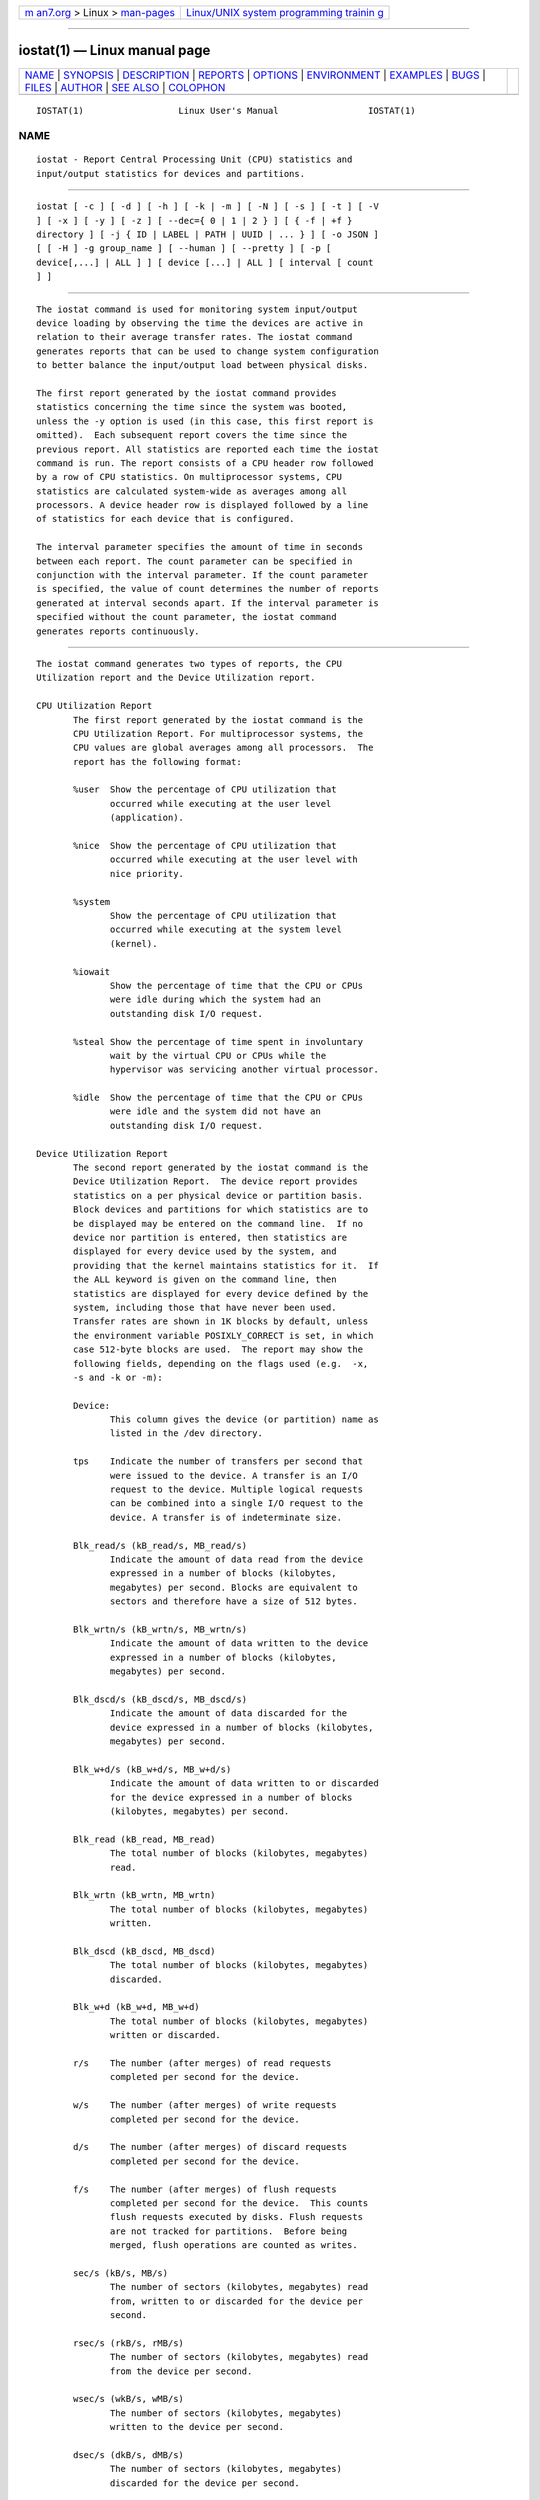 .. container:: page-top

.. container:: nav-bar

   +----------------------------------+----------------------------------+
   | `m                               | `Linux/UNIX system programming   |
   | an7.org <../../../index.html>`__ | trainin                          |
   | > Linux >                        | g <http://man7.org/training/>`__ |
   | `man-pages <../index.html>`__    |                                  |
   +----------------------------------+----------------------------------+

--------------

iostat(1) — Linux manual page
=============================

+-----------------------------------+-----------------------------------+
| `NAME <#NAME>`__ \|               |                                   |
| `SYNOPSIS <#SYNOPSIS>`__ \|       |                                   |
| `DESCRIPTION <#DESCRIPTION>`__ \| |                                   |
| `REPORTS <#REPORTS>`__ \|         |                                   |
| `OPTIONS <#OPTIONS>`__ \|         |                                   |
| `ENVIRONMENT <#ENVIRONMENT>`__ \| |                                   |
| `EXAMPLES <#EXAMPLES>`__ \|       |                                   |
| `BUGS <#BUGS>`__ \|               |                                   |
| `FILES <#FILES>`__ \|             |                                   |
| `AUTHOR <#AUTHOR>`__ \|           |                                   |
| `SEE ALSO <#SEE_ALSO>`__ \|       |                                   |
| `COLOPHON <#COLOPHON>`__          |                                   |
+-----------------------------------+-----------------------------------+
| .. container:: man-search-box     |                                   |
+-----------------------------------+-----------------------------------+

::

   IOSTAT(1)                  Linux User's Manual                 IOSTAT(1)

NAME
-------------------------------------------------

::

          iostat - Report Central Processing Unit (CPU) statistics and
          input/output statistics for devices and partitions.


---------------------------------------------------------

::

          iostat [ -c ] [ -d ] [ -h ] [ -k | -m ] [ -N ] [ -s ] [ -t ] [ -V
          ] [ -x ] [ -y ] [ -z ] [ --dec={ 0 | 1 | 2 } ] [ { -f | +f }
          directory ] [ -j { ID | LABEL | PATH | UUID | ... } ] [ -o JSON ]
          [ [ -H ] -g group_name ] [ --human ] [ --pretty ] [ -p [
          device[,...] | ALL ] ] [ device [...] | ALL ] [ interval [ count
          ] ]


---------------------------------------------------------------

::

          The iostat command is used for monitoring system input/output
          device loading by observing the time the devices are active in
          relation to their average transfer rates. The iostat command
          generates reports that can be used to change system configuration
          to better balance the input/output load between physical disks.

          The first report generated by the iostat command provides
          statistics concerning the time since the system was booted,
          unless the -y option is used (in this case, this first report is
          omitted).  Each subsequent report covers the time since the
          previous report. All statistics are reported each time the iostat
          command is run. The report consists of a CPU header row followed
          by a row of CPU statistics. On multiprocessor systems, CPU
          statistics are calculated system-wide as averages among all
          processors. A device header row is displayed followed by a line
          of statistics for each device that is configured.

          The interval parameter specifies the amount of time in seconds
          between each report. The count parameter can be specified in
          conjunction with the interval parameter. If the count parameter
          is specified, the value of count determines the number of reports
          generated at interval seconds apart. If the interval parameter is
          specified without the count parameter, the iostat command
          generates reports continuously.


-------------------------------------------------------

::

          The iostat command generates two types of reports, the CPU
          Utilization report and the Device Utilization report.

          CPU Utilization Report
                 The first report generated by the iostat command is the
                 CPU Utilization Report. For multiprocessor systems, the
                 CPU values are global averages among all processors.  The
                 report has the following format:

                 %user  Show the percentage of CPU utilization that
                        occurred while executing at the user level
                        (application).

                 %nice  Show the percentage of CPU utilization that
                        occurred while executing at the user level with
                        nice priority.

                 %system
                        Show the percentage of CPU utilization that
                        occurred while executing at the system level
                        (kernel).

                 %iowait
                        Show the percentage of time that the CPU or CPUs
                        were idle during which the system had an
                        outstanding disk I/O request.

                 %steal Show the percentage of time spent in involuntary
                        wait by the virtual CPU or CPUs while the
                        hypervisor was servicing another virtual processor.

                 %idle  Show the percentage of time that the CPU or CPUs
                        were idle and the system did not have an
                        outstanding disk I/O request.

          Device Utilization Report
                 The second report generated by the iostat command is the
                 Device Utilization Report.  The device report provides
                 statistics on a per physical device or partition basis.
                 Block devices and partitions for which statistics are to
                 be displayed may be entered on the command line.  If no
                 device nor partition is entered, then statistics are
                 displayed for every device used by the system, and
                 providing that the kernel maintains statistics for it.  If
                 the ALL keyword is given on the command line, then
                 statistics are displayed for every device defined by the
                 system, including those that have never been used.
                 Transfer rates are shown in 1K blocks by default, unless
                 the environment variable POSIXLY_CORRECT is set, in which
                 case 512-byte blocks are used.  The report may show the
                 following fields, depending on the flags used (e.g.  -x,
                 -s and -k or -m):

                 Device:
                        This column gives the device (or partition) name as
                        listed in the /dev directory.

                 tps    Indicate the number of transfers per second that
                        were issued to the device. A transfer is an I/O
                        request to the device. Multiple logical requests
                        can be combined into a single I/O request to the
                        device. A transfer is of indeterminate size.

                 Blk_read/s (kB_read/s, MB_read/s)
                        Indicate the amount of data read from the device
                        expressed in a number of blocks (kilobytes,
                        megabytes) per second. Blocks are equivalent to
                        sectors and therefore have a size of 512 bytes.

                 Blk_wrtn/s (kB_wrtn/s, MB_wrtn/s)
                        Indicate the amount of data written to the device
                        expressed in a number of blocks (kilobytes,
                        megabytes) per second.

                 Blk_dscd/s (kB_dscd/s, MB_dscd/s)
                        Indicate the amount of data discarded for the
                        device expressed in a number of blocks (kilobytes,
                        megabytes) per second.

                 Blk_w+d/s (kB_w+d/s, MB_w+d/s)
                        Indicate the amount of data written to or discarded
                        for the device expressed in a number of blocks
                        (kilobytes, megabytes) per second.

                 Blk_read (kB_read, MB_read)
                        The total number of blocks (kilobytes, megabytes)
                        read.

                 Blk_wrtn (kB_wrtn, MB_wrtn)
                        The total number of blocks (kilobytes, megabytes)
                        written.

                 Blk_dscd (kB_dscd, MB_dscd)
                        The total number of blocks (kilobytes, megabytes)
                        discarded.

                 Blk_w+d (kB_w+d, MB_w+d)
                        The total number of blocks (kilobytes, megabytes)
                        written or discarded.

                 r/s    The number (after merges) of read requests
                        completed per second for the device.

                 w/s    The number (after merges) of write requests
                        completed per second for the device.

                 d/s    The number (after merges) of discard requests
                        completed per second for the device.

                 f/s    The number (after merges) of flush requests
                        completed per second for the device.  This counts
                        flush requests executed by disks. Flush requests
                        are not tracked for partitions.  Before being
                        merged, flush operations are counted as writes.

                 sec/s (kB/s, MB/s)
                        The number of sectors (kilobytes, megabytes) read
                        from, written to or discarded for the device per
                        second.

                 rsec/s (rkB/s, rMB/s)
                        The number of sectors (kilobytes, megabytes) read
                        from the device per second.

                 wsec/s (wkB/s, wMB/s)
                        The number of sectors (kilobytes, megabytes)
                        written to the device per second.

                 dsec/s (dkB/s, dMB/s)
                        The number of sectors (kilobytes, megabytes)
                        discarded for the device per second.

                 rqm/s  The number of I/O requests merged per second that
                        were queued to the device.

                 rrqm/s The number of read requests merged per second that
                        were queued to the device.

                 wrqm/s The number of write requests merged per second that
                        were queued to the device.

                 drqm/s The number of discard requests merged per second
                        that were queued to the device.

                 %rrqm  The percentage of read requests merged together
                        before being sent to the device.

                 %wrqm  The percentage of write requests merged together
                        before being sent to the device.

                 %drqm  The percentage of discard requests merged together
                        before being sent to the device.

                 areq-sz
                        The average size (in kilobytes) of the I/O requests
                        that were issued to the device.
                        Note: In previous versions, this field was known as
                        avgrq-sz and was expressed in sectors.

                 rareq-sz
                        The average size (in kilobytes) of the read
                        requests that were issued to the device.

                 wareq-sz
                        The average size (in kilobytes) of the write
                        requests that were issued to the device.

                 dareq-sz
                        The average size (in kilobytes) of the discard
                        requests that were issued to the device.

                 await  The average time (in milliseconds) for I/O requests
                        issued to the device to be served. This includes
                        the time spent by the requests in queue and the
                        time spent servicing them.

                 r_await
                        The average time (in milliseconds) for read
                        requests issued to the device to be served. This
                        includes the time spent by the requests in queue
                        and the time spent servicing them.

                 w_await
                        The average time (in milliseconds) for write
                        requests issued to the device to be served. This
                        includes the time spent by the requests in queue
                        and the time spent servicing them.

                 d_await
                        The average time (in milliseconds) for discard
                        requests issued to the device to be served. This
                        includes the time spent by the requests in queue
                        and the time spent servicing them.

                 f_await
                        The average time (in milliseconds) for flush
                        requests issued to the device to be served.  The
                        block layer combines flush requests and executes at
                        most one at a time.  Thus flush operations could be
                        twice as long: Wait for current flush request, then
                        execute it, then wait for the next one.

                 aqu-sz The average queue length of the requests that were
                        issued to the device.
                        Note: In previous versions, this field was known as
                        avgqu-sz.

                 %util  Percentage of elapsed time during which I/O
                        requests were issued to the device (bandwidth
                        utilization for the device). Device saturation
                        occurs when this value is close to 100% for devices
                        serving requests serially.  But for devices serving
                        requests in parallel, such as RAID arrays and
                        modern SSDs, this number does not reflect their
                        performance limits.


-------------------------------------------------------

::

          -c     Display the CPU utilization report.

          -d     Display the device utilization report.

          --dec={ 0 | 1 | 2 }
                 Specify the number of decimal places to use (0 to 2,
                 default value is 2).

          -f directory
          +f directory
                 Specify an alternative directory for iostat to read
                 devices statistics. Option -f tells iostat to use only the
                 files located in the alternative directory, whereas option
                 +f tells it to use both the standard kernel files and the
                 files located in the alternative directory to read device
                 statistics.

                 directory is a directory containing files with statistics
                 for devices managed in userspace.  It may contain:

                 - a "diskstats" file whose format is compliant with that
                 located in "/proc",
                 - statistics for individual devices contained in files
                 whose format is compliant with that of files located in
                 "/sys".

                 In particular, the following files located in directory
                 may be used by iostat:

                 directory/block/device/stat
                 directory/block/device/partition/stat

                 partition files must have an entry in directory/dev/block/
                 directory, e.g.:

                 directory/dev/block/major:minor -->
                 ../../block/device/partition

          -g group_name { device [...] | ALL }
                 Display statistics for a group of devices.  The iostat
                 command reports statistics for each individual device in
                 the list then a line of global statistics for the group
                 displayed as group_name and made up of all the devices in
                 the list. The ALL keyword means that all the block devices
                 defined by the system shall be included in the group.

          -H     This option must be used with option -g and indicates that
                 only global statistics for the group are to be displayed,
                 and not statistics for individual devices in the group.

          -h     This option is equivalent to specifying --human --pretty.

          --human
                 Print sizes in human readable format (e.g. 1.0k, 1.2M,
                 etc.)  The units displayed with this option supersede any
                 other default units (e.g.  kilobytes, sectors...)
                 associated with the metrics.

          -j { ID | LABEL | PATH | UUID | ... } [ device [...] | ALL ]
                 Display persistent device names. Keywords ID, LABEL, etc.
                 specify the type of the persistent name. These keywords
                 are not limited, only prerequisite is that directory with
                 required persistent names is present in /dev/disk.
                 Optionally, multiple devices can be specified in the
                 chosen persistent name type.  Because persistent device
                 names are usually long, option --pretty is implicitly set
                 with this option.

          -k     Display statistics in kilobytes per second.

          -m     Display statistics in megabytes per second.

          -N     Display the registered device mapper names for any device
                 mapper devices.  Useful for viewing LVM2 statistics.

          -o JSON
                 Display the statistics in JSON (Javascript Object
                 Notation) format.  JSON output field order is undefined,
                 and new fields may be added in the future.

          -p [ { device[,...] | ALL } ]
                 Display statistics for block devices and all their
                 partitions that are used by the system.  If a device name
                 is entered on the command line, then statistics for it and
                 all its partitions are displayed. Last, the ALL keyword
                 indicates that statistics have to be displayed for all the
                 block devices and partitions defined by the system,
                 including those that have never been used. If option -j is
                 defined before this option, devices entered on the command
                 line can be specified with the chosen persistent name
                 type.

          --pretty
                 Make the Device Utilization Report easier to read by a
                 human.

          -s     Display a short (narrow) version of the report that should
                 fit in 80 characters wide screens.

          -t     Print the time for each report displayed. The timestamp
                 format may depend on the value of the S_TIME_FORMAT
                 environment variable (see below).

          -V     Print version number then exit.

          -x     Display extended statistics.

          -y     Omit first report with statistics since system boot, if
                 displaying multiple records at given interval.

          -z     Tell iostat to omit output for any devices for which there
                 was no activity during the sample period.


---------------------------------------------------------------

::

          The iostat command takes into account the following environment
          variables:

          POSIXLY_CORRECT
                 When this variable is set, transfer rates are shown in
                 512-byte blocks instead of the default 1K blocks.

          S_COLORS
                 By default statistics are displayed in color when the
                 output is connected to a terminal.  Use this variable to
                 change the settings. Possible values for this variable are
                 never, always or auto (the latter is equivalent to the
                 default settings).
                 Please note that the color (being red, yellow, or some
                 other color) used to display a value is not indicative of
                 any kind of issue simply because of the color. It only
                 indicates different ranges of values.

          S_COLORS_SGR
                 Specify the colors and other attributes used to display
                 statistics on the terminal.  Its value is a colon-
                 separated list of capabilities that defaults to
                 H=31;1:I=32;22:M=35;1:N=34;1:Z=34;22.  Supported
                 capabilities are:

                 H=     SGR (Select Graphic Rendition) substring for
                        percentage values greater than or equal to 75%.

                 I=     SGR substring for device names.

                 M=     SGR substring for percentage values in the range
                        from 50% to 75%.

                 N=     SGR substring for non-zero statistics values.

                 Z=     SGR substring for zero values.

          S_TIME_FORMAT
                 If this variable exists and its value is ISO then the
                 current locale will be ignored when printing the date in
                 the report header. The iostat command will use the ISO
                 8601 format (YYYY-MM-DD) instead.  The timestamp displayed
                 with option -t will also be compliant with ISO 8601
                 format.


---------------------------------------------------------

::

          iostat Display a single history since boot report for all CPU and
                 Devices.

          iostat -d 2
                 Display a continuous device report at two second
                 intervals.

          iostat -d 2 6
                 Display six reports at two second intervals for all
                 devices.

          iostat -x sda sdb 2 6
                 Display six reports of extended statistics at two second
                 intervals for devices sda and sdb.

          iostat -p sda 2 6
                 Display six reports at two second intervals for device sda
                 and all its partitions (sda1, etc.)


-------------------------------------------------

::

          /proc filesystem must be mounted for iostat to work.

          Kernels older than 2.6.x are no longer supported.

          Although iostat speaks of kilobytes (kB), megabytes (MB)..., it
          actually uses kibibytes (kiB), mebibytes (MiB)...  A kibibyte is
          equal to 1024 bytes, and a mebibyte is equal to 1024 kibibytes.


---------------------------------------------------

::

          /proc/stat contains system statistics.
          /proc/uptime contains system uptime.
          /proc/diskstats contains disks statistics.
          /sys contains statistics for block devices.
          /proc/self/mountstats contains statistics for network
          filesystems.
          /dev/disk contains persistent device names.


-----------------------------------------------------

::

          Sebastien Godard (sysstat <at> orange.fr)


---------------------------------------------------------

::

          sar(1), pidstat(1), mpstat(1), vmstat(8), tapestat(1),
          nfsiostat(1), cifsiostat(1)

          https://github.com/sysstat/sysstat 
          http://pagesperso-orange.fr/sebastien.godard/ 

COLOPHON
---------------------------------------------------------

::

          This page is part of the sysstat (sysstat performance monitoring
          tools) project.  Information about the project can be found at 
          ⟨http://sebastien.godard.pagesperso-orange.fr/⟩.  If you have a
          bug report for this manual page, send it to sysstat-AT-orange.fr.
          This page was obtained from the project's upstream Git repository
          ⟨https://github.com/sysstat/sysstat.git⟩ on 2021-08-27.  (At that
          time, the date of the most recent commit that was found in the
          repository was 2021-07-17.)  If you discover any rendering
          problems in this HTML version of the page, or you believe there
          is a better or more up-to-date source for the page, or you have
          corrections or improvements to the information in this COLOPHON
          (which is not part of the original manual page), send a mail to
          man-pages@man7.org

   Linux                         OCTOBER 2020                     IOSTAT(1)

--------------

Pages that refer to this page:
`cifsiostat(1) <../man1/cifsiostat.1.html>`__, 
`iostat2pcp(1) <../man1/iostat2pcp.1.html>`__, 
`mpstat(1) <../man1/mpstat.1.html>`__, 
`nfsiostat-sysstat(1) <../man1/nfsiostat-sysstat.1.html>`__, 
`pidstat(1) <../man1/pidstat.1.html>`__, 
`sar(1) <../man1/sar.1.html>`__, 
`tapestat(1) <../man1/tapestat.1.html>`__, 
`vmstat(8) <../man8/vmstat.8.html>`__

--------------

--------------

.. container:: footer

   +-----------------------+-----------------------+-----------------------+
   | HTML rendering        |                       | |Cover of TLPI|       |
   | created 2021-08-27 by |                       |                       |
   | `Michael              |                       |                       |
   | Ker                   |                       |                       |
   | risk <https://man7.or |                       |                       |
   | g/mtk/index.html>`__, |                       |                       |
   | author of `The Linux  |                       |                       |
   | Programming           |                       |                       |
   | Interface <https:     |                       |                       |
   | //man7.org/tlpi/>`__, |                       |                       |
   | maintainer of the     |                       |                       |
   | `Linux man-pages      |                       |                       |
   | project <             |                       |                       |
   | https://www.kernel.or |                       |                       |
   | g/doc/man-pages/>`__. |                       |                       |
   |                       |                       |                       |
   | For details of        |                       |                       |
   | in-depth **Linux/UNIX |                       |                       |
   | system programming    |                       |                       |
   | training courses**    |                       |                       |
   | that I teach, look    |                       |                       |
   | `here <https://ma     |                       |                       |
   | n7.org/training/>`__. |                       |                       |
   |                       |                       |                       |
   | Hosting by `jambit    |                       |                       |
   | GmbH                  |                       |                       |
   | <https://www.jambit.c |                       |                       |
   | om/index_en.html>`__. |                       |                       |
   +-----------------------+-----------------------+-----------------------+

--------------

.. container:: statcounter

   |Web Analytics Made Easy - StatCounter|

.. |Cover of TLPI| image:: https://man7.org/tlpi/cover/TLPI-front-cover-vsmall.png
   :target: https://man7.org/tlpi/
.. |Web Analytics Made Easy - StatCounter| image:: https://c.statcounter.com/7422636/0/9b6714ff/1/
   :class: statcounter
   :target: https://statcounter.com/
